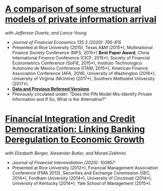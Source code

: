 
* [[https://ssrn.com/abstract=2564369][A comparison of some structural models of private information arrival]]
/with Jefferson Duarte, and Lance Young/ 
- /Journal of Financial Economics 135.3 (2020): 795-815/
- Presented at Rice University (2015), Texas A&M (2015*), Multinational Finance
  Society Conference (MFS, 2015*) *Best Paper Award*, China International
  Finance Conference (CICF, 2015*), Society of Financial Econometrics Conference
  (SoFiE, 2015*), Instituto Technologico Autonomo de Mexico Conference (ITAM,
  2015*), American Finance Association Conference (AFA, 2016), University of
  Washington (2016*), University of Virginia (McIntire) (2017*), Southern
  Methodist University (2017*).
- *[[https://edwinhu.github.io/pin/][Data and Previous Refereed Versions]]*
- Previously circulated under: "Does the PIN Model Mis-Identify Private Information and If So, What is the Alternative?"


* [[https://ssrn.com/abstract=2139679][Financial Integration and Credit Democratization: Linking Banking Deregulation to Economic Growth]]
/with Elizabeth Berger, Alexander Butler, and Morad Zekhnini/
- /Journal of Financial Intermediation (2020): 100857/
- Presented at Rice University (2012*), Financial Management Association
  Conference (FMA 2013), Securities and Exchange Commission (SEC, 2014*),
  Fordham University (2014*), University of Cincinnati (2014*), University of
  Kentucky (2014*), Yale School of Management (2015*).
